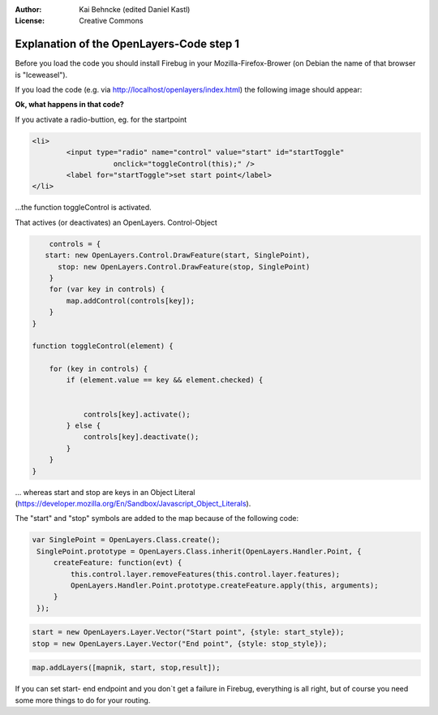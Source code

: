 :Author: Kai Behncke (edited Daniel Kastl)
:License: Creative Commons

.. _ol-workshop-ch06:

================================================================
 Explanation of the OpenLayers-Code step 1
================================================================

Before you load the code you should install Firebug in your Mozilla-Firefox-Brower 
(on Debian the name of that browser is "Iceweasel").

If you load the code (e.g. via http://localhost/openlayers/index.html)
the following image should appear:

.. image:: img/start_the_application.png
  :scale: 90%
  :align: center


**Ok, what happens in that code?**

If you activate a radio-buttion, eg. for the startpoint

.. code-block:: html

	<li>
		<input type="radio" name="control" value="start" id="startToggle"
			   onclick="toggleControl(this);" />
		<label for="startToggle">set start point</label>
	</li>


...the function toggleControl is activated.

That actives (or deactivates) an OpenLayers. Control-Object

.. code-block:: js

            controls = {
           start: new OpenLayers.Control.DrawFeature(start, SinglePoint),
              stop: new OpenLayers.Control.DrawFeature(stop, SinglePoint)
            }
            for (var key in controls) {
                map.addControl(controls[key]);
            }
        }

        function toggleControl(element) {
             
            for (key in controls) {
                if (element.value == key && element.checked) {
                
           
                    controls[key].activate();
                } else {
                    controls[key].deactivate();
                }
            }
        }


... whereas start and stop are keys in an Object Literal 
(https://developer.mozilla.org/En/Sandbox/Javascript_Object_Literals).

The "start" and "stop" symbols are added to the map because of the following code:

.. code-block:: js

       var SinglePoint = OpenLayers.Class.create();
        SinglePoint.prototype = OpenLayers.Class.inherit(OpenLayers.Handler.Point, {
            createFeature: function(evt) {
                this.control.layer.removeFeatures(this.control.layer.features);
                OpenLayers.Handler.Point.prototype.createFeature.apply(this, arguments);
            }
        });


.. code-block:: js

	start = new OpenLayers.Layer.Vector("Start point", {style: start_style});
	stop = new OpenLayers.Layer.Vector("End point", {style: stop_style});


.. code-block:: js

	map.addLayers([mapnik, start, stop,result]);
	

If you can set start- end endpoint and you don`t get a failure in Firebug, 
everything is all right, but of course you need some more things to do for your 
routing.


